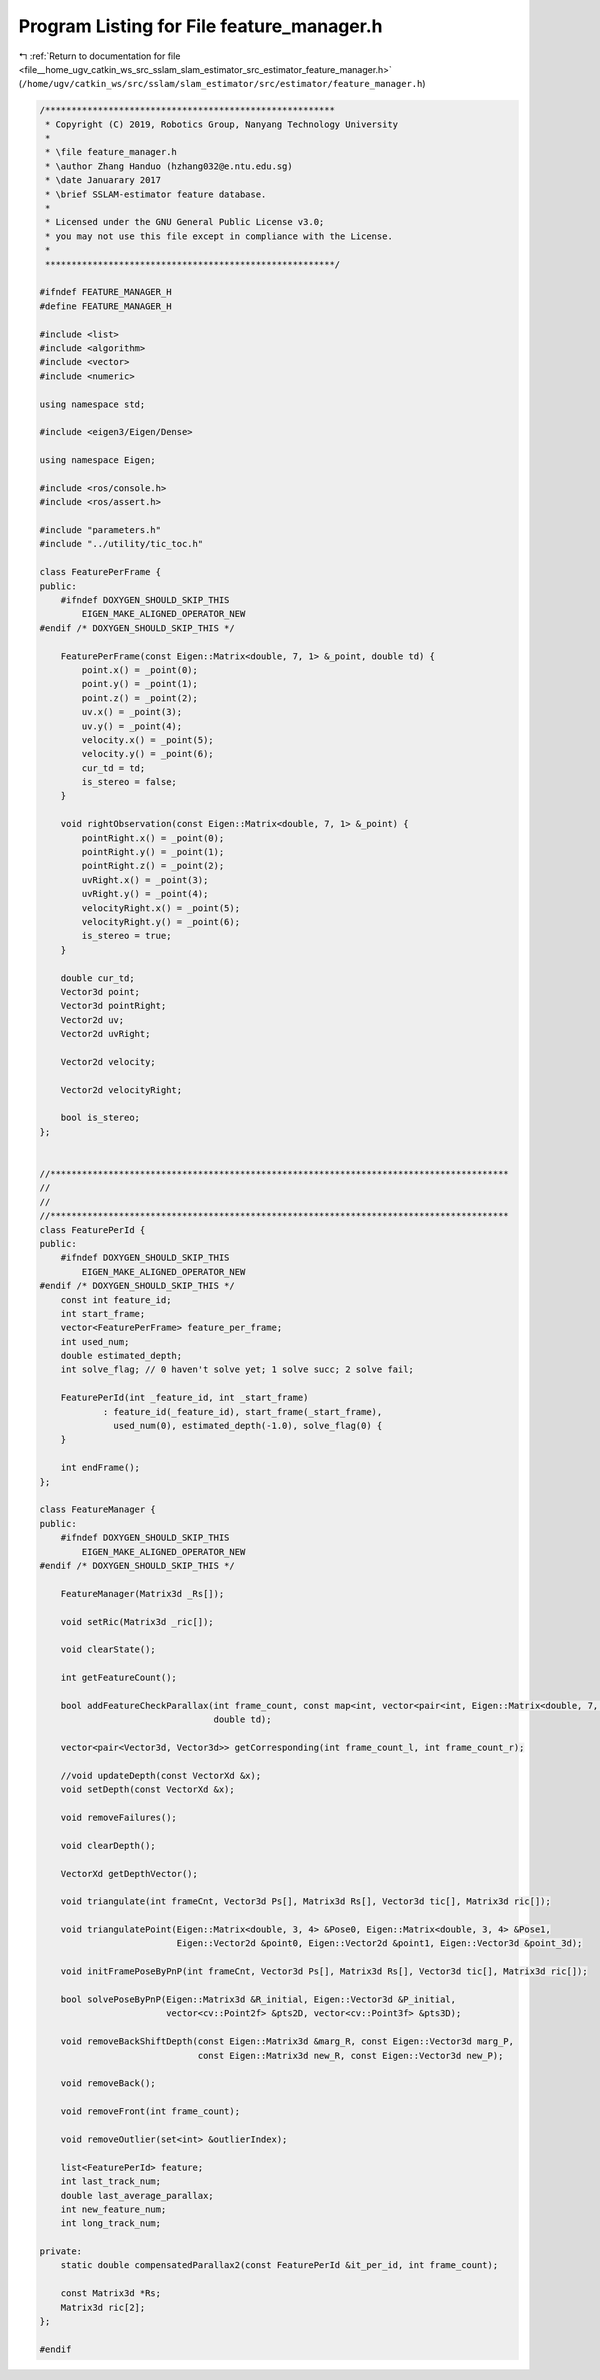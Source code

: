 
.. _program_listing_file__home_ugv_catkin_ws_src_sslam_slam_estimator_src_estimator_feature_manager.h:

Program Listing for File feature_manager.h
==========================================

|exhale_lsh| :ref:`Return to documentation for file <file__home_ugv_catkin_ws_src_sslam_slam_estimator_src_estimator_feature_manager.h>` (``/home/ugv/catkin_ws/src/sslam/slam_estimator/src/estimator/feature_manager.h``)

.. |exhale_lsh| unicode:: U+021B0 .. UPWARDS ARROW WITH TIP LEFTWARDS

.. code-block:: cpp

   /*******************************************************
    * Copyright (C) 2019, Robotics Group, Nanyang Technology University
    *
    * \file feature_manager.h
    * \author Zhang Handuo (hzhang032@e.ntu.edu.sg)
    * \date Januarary 2017
    * \brief SSLAM-estimator feature database.
    *
    * Licensed under the GNU General Public License v3.0;
    * you may not use this file except in compliance with the License.
    *
    *******************************************************/
   
   #ifndef FEATURE_MANAGER_H
   #define FEATURE_MANAGER_H
   
   #include <list>
   #include <algorithm>
   #include <vector>
   #include <numeric>
   
   using namespace std;
   
   #include <eigen3/Eigen/Dense>
   
   using namespace Eigen;
   
   #include <ros/console.h>
   #include <ros/assert.h>
   
   #include "parameters.h"
   #include "../utility/tic_toc.h"
   
   class FeaturePerFrame {
   public:
       #ifndef DOXYGEN_SHOULD_SKIP_THIS
           EIGEN_MAKE_ALIGNED_OPERATOR_NEW
   #endif /* DOXYGEN_SHOULD_SKIP_THIS */
   
       FeaturePerFrame(const Eigen::Matrix<double, 7, 1> &_point, double td) {
           point.x() = _point(0);
           point.y() = _point(1);
           point.z() = _point(2);
           uv.x() = _point(3);
           uv.y() = _point(4);
           velocity.x() = _point(5);
           velocity.y() = _point(6);
           cur_td = td;
           is_stereo = false;
       }
   
       void rightObservation(const Eigen::Matrix<double, 7, 1> &_point) {
           pointRight.x() = _point(0);
           pointRight.y() = _point(1);
           pointRight.z() = _point(2);
           uvRight.x() = _point(3);
           uvRight.y() = _point(4);
           velocityRight.x() = _point(5);
           velocityRight.y() = _point(6);
           is_stereo = true;
       }
   
       double cur_td;
       Vector3d point;
       Vector3d pointRight;
       Vector2d uv;
       Vector2d uvRight;
   
       Vector2d velocity;
   
       Vector2d velocityRight;
   
       bool is_stereo;
   };
   
   
   //***************************************************************************************
   //
   //
   //***************************************************************************************
   class FeaturePerId {
   public:
       #ifndef DOXYGEN_SHOULD_SKIP_THIS
           EIGEN_MAKE_ALIGNED_OPERATOR_NEW
   #endif /* DOXYGEN_SHOULD_SKIP_THIS */
       const int feature_id;
       int start_frame;
       vector<FeaturePerFrame> feature_per_frame;
       int used_num;
       double estimated_depth;
       int solve_flag; // 0 haven't solve yet; 1 solve succ; 2 solve fail;
   
       FeaturePerId(int _feature_id, int _start_frame)
               : feature_id(_feature_id), start_frame(_start_frame),
                 used_num(0), estimated_depth(-1.0), solve_flag(0) {
       }
   
       int endFrame();
   };
   
   class FeatureManager {
   public:
       #ifndef DOXYGEN_SHOULD_SKIP_THIS
           EIGEN_MAKE_ALIGNED_OPERATOR_NEW
   #endif /* DOXYGEN_SHOULD_SKIP_THIS */
   
       FeatureManager(Matrix3d _Rs[]);
   
       void setRic(Matrix3d _ric[]);
   
       void clearState();
   
       int getFeatureCount();
   
       bool addFeatureCheckParallax(int frame_count, const map<int, vector<pair<int, Eigen::Matrix<double, 7, 1>>>> &image,
                                    double td);
   
       vector<pair<Vector3d, Vector3d>> getCorresponding(int frame_count_l, int frame_count_r);
   
       //void updateDepth(const VectorXd &x);
       void setDepth(const VectorXd &x);
   
       void removeFailures();
   
       void clearDepth();
   
       VectorXd getDepthVector();
   
       void triangulate(int frameCnt, Vector3d Ps[], Matrix3d Rs[], Vector3d tic[], Matrix3d ric[]);
   
       void triangulatePoint(Eigen::Matrix<double, 3, 4> &Pose0, Eigen::Matrix<double, 3, 4> &Pose1,
                             Eigen::Vector2d &point0, Eigen::Vector2d &point1, Eigen::Vector3d &point_3d);
   
       void initFramePoseByPnP(int frameCnt, Vector3d Ps[], Matrix3d Rs[], Vector3d tic[], Matrix3d ric[]);
   
       bool solvePoseByPnP(Eigen::Matrix3d &R_initial, Eigen::Vector3d &P_initial,
                           vector<cv::Point2f> &pts2D, vector<cv::Point3f> &pts3D);
   
       void removeBackShiftDepth(const Eigen::Matrix3d &marg_R, const Eigen::Vector3d marg_P,
                                 const Eigen::Matrix3d new_R, const Eigen::Vector3d new_P);
   
       void removeBack();
   
       void removeFront(int frame_count);
   
       void removeOutlier(set<int> &outlierIndex);
   
       list<FeaturePerId> feature;
       int last_track_num;
       double last_average_parallax;
       int new_feature_num;
       int long_track_num;
   
   private:
       static double compensatedParallax2(const FeaturePerId &it_per_id, int frame_count);
   
       const Matrix3d *Rs;
       Matrix3d ric[2];
   };
   
   #endif
